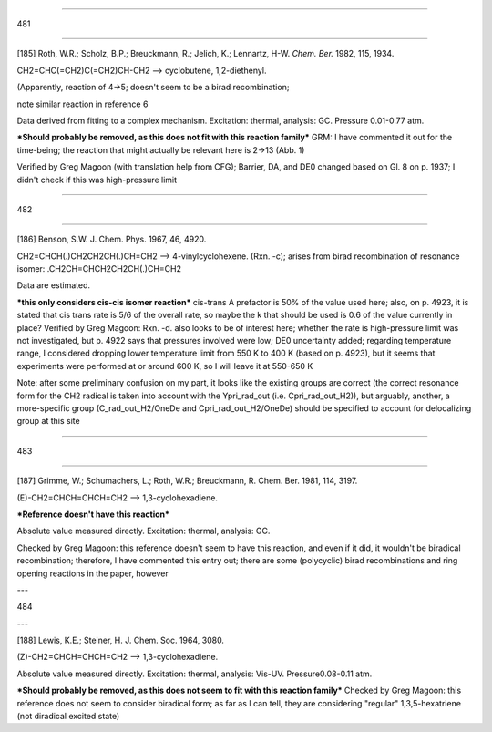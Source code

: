 ----

481

----

[185] Roth, W.R.; Scholz, B.P.; Breuckmann, R.; Jelich, K.; Lennartz, H-W. *Chem. Ber.* 1982, 115, 1934. 

CH2=CHC(=CH2)C(=CH2)CH-CH2 --> cyclobutene, 1,2-diethenyl. 

(Apparently, reaction of 4->5; doesn't seem to be a birad recombination; 

note similar reaction in reference 6

Data derived from fitting to a complex mechanism. Excitation: thermal, analysis: GC. Pressure 0.01-0.77 atm.

***Should probably be removed, as this does not fit with this reaction family*** GRM: I have commented it out for the time-being; the reaction that might actually be relevant here is 2->13 (Abb. 1)

Verified by Greg Magoon (with translation help from CFG); Barrier, DA, and DE0 changed based on Gl. 8 on p. 1937; I didn't check if this was high-pressure limit

----

482

----

[186] Benson, S.W. J. Chem. Phys. 1967, 46, 4920.

CH2=CHCH(.)CH2CH2CH(.)CH=CH2 --> 4-vinylcyclohexene. (Rxn. -c); arises from birad recombination of resonance isomer: .CH2CH=CHCH2CH2CH(.)CH=CH2

Data are estimated.

***this only considers cis-cis isomer reaction*** cis-trans A prefactor is 50% of the value used here; also, on p. 4923, it is stated that cis trans rate is 5/6 of the overall rate, so maybe the k that should be used is 0.6 of the value currently in place?
Verified by Greg Magoon: Rxn. -d. also looks to be of interest here; whether the rate is high-pressure limit was not investigated, but p. 4922 says that pressures involved were low; DE0 uncertainty added; regarding temperature range, I considered dropping lower temperature limit from 550 K to 400 K (based on p. 4923), but it seems that experiments were performed at or around 600 K, so I will leave it at 550-650 K

Note: after some preliminary confusion on my part, it looks like the existing groups are correct (the correct resonance form for the CH2 radical is taken into account with the Ypri_rad_out (i.e. Cpri_rad_out_H2)), but arguably, another, a more-specific group (C_rad_out_H2/OneDe and Cpri_rad_out_H2/OneDe) should be specified to account for delocalizing group at this site

----

483

----

[187] Grimme, W.; Schumachers, L.; Roth, W.R.; Breuckmann, R. Chem. Ber. 1981, 114, 3197. 

(E)-CH2=CHCH=CHCH=CH2 --> 1,3-cyclohexadiene.

***Reference doesn't have this reaction***

Absolute value measured directly. Excitation: thermal, analysis: GC.

Checked by Greg Magoon: this reference doesn't seem to have this reaction, and even if it did, it wouldn't be biradical recombination; therefore, I have commented this entry out; there are some (polycyclic) birad recombinations and ring opening reactions in the paper, however

---	 

484

---

[188] Lewis, K.E.; Steiner, H. J. Chem. Soc. 1964, 3080.

(Z)-CH2=CHCH=CHCH=CH2 --> 1,3-cyclohexadiene.

Absolute value measured directly. Excitation: thermal, analysis: Vis-UV. Pressure0.08-0.11 atm.

***Should probably be removed, as this does not seem to fit with this reaction family***
Checked by Greg Magoon: this reference does not seem to consider biradical form; as far as I can tell, they are considering "regular" 1,3,5-hexatriene (not diradical excited state) 